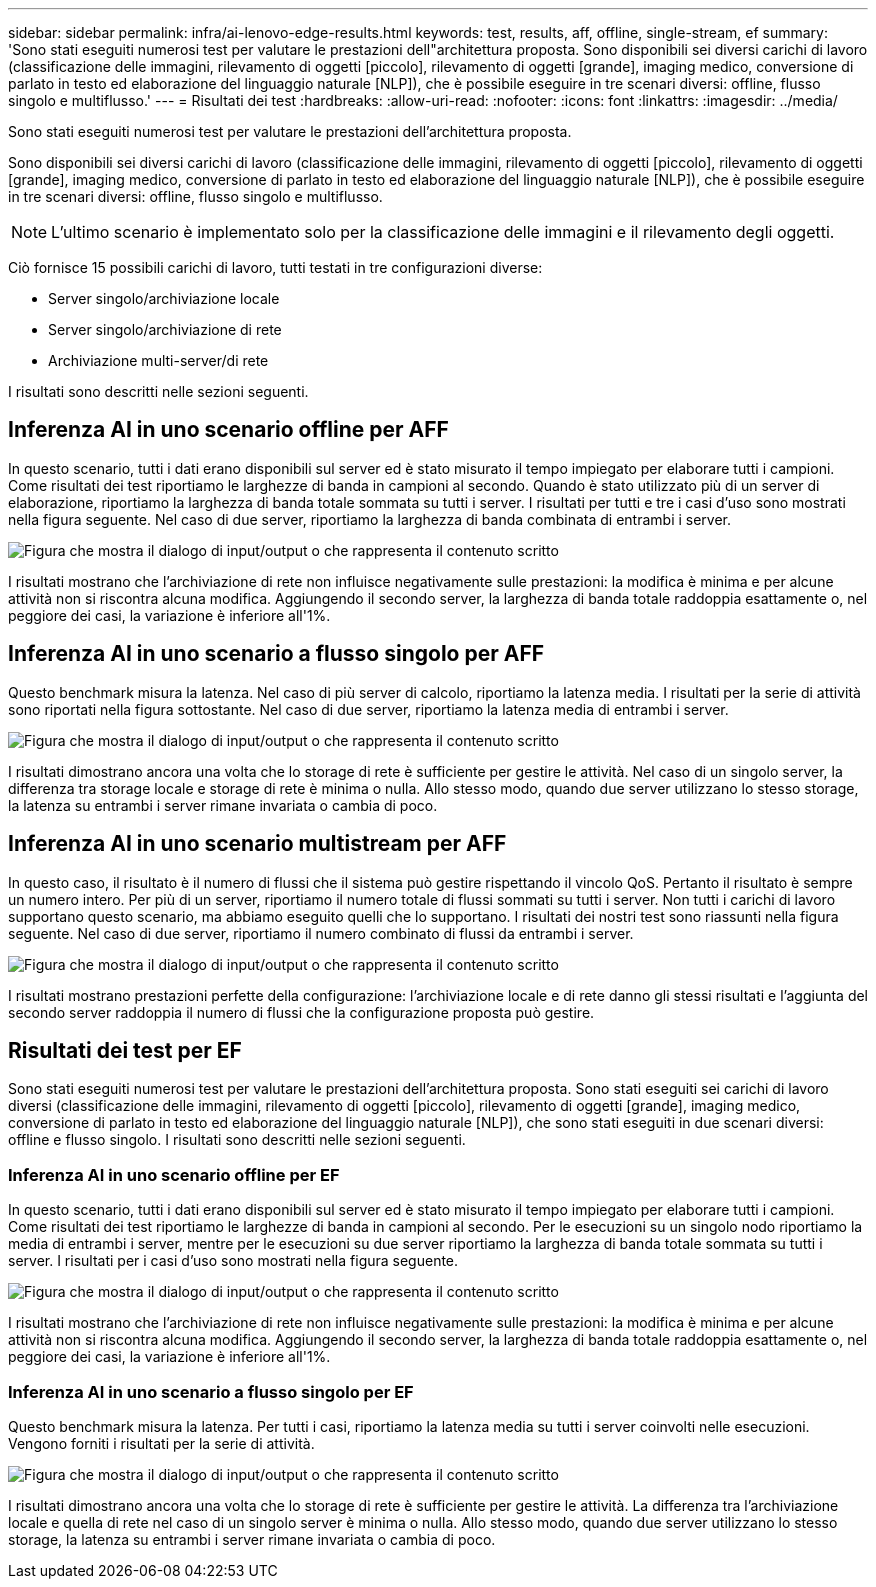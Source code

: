 ---
sidebar: sidebar 
permalink: infra/ai-lenovo-edge-results.html 
keywords: test, results, aff, offline, single-stream, ef 
summary: 'Sono stati eseguiti numerosi test per valutare le prestazioni dell"architettura proposta.  Sono disponibili sei diversi carichi di lavoro (classificazione delle immagini, rilevamento di oggetti [piccolo], rilevamento di oggetti [grande], imaging medico, conversione di parlato in testo ed elaborazione del linguaggio naturale [NLP]), che è possibile eseguire in tre scenari diversi: offline, flusso singolo e multiflusso.' 
---
= Risultati dei test
:hardbreaks:
:allow-uri-read: 
:nofooter: 
:icons: font
:linkattrs: 
:imagesdir: ../media/


[role="lead"]
Sono stati eseguiti numerosi test per valutare le prestazioni dell'architettura proposta.

Sono disponibili sei diversi carichi di lavoro (classificazione delle immagini, rilevamento di oggetti [piccolo], rilevamento di oggetti [grande], imaging medico, conversione di parlato in testo ed elaborazione del linguaggio naturale [NLP]), che è possibile eseguire in tre scenari diversi: offline, flusso singolo e multiflusso.


NOTE: L'ultimo scenario è implementato solo per la classificazione delle immagini e il rilevamento degli oggetti.

Ciò fornisce 15 possibili carichi di lavoro, tutti testati in tre configurazioni diverse:

* Server singolo/archiviazione locale
* Server singolo/archiviazione di rete
* Archiviazione multi-server/di rete


I risultati sono descritti nelle sezioni seguenti.



== Inferenza AI in uno scenario offline per AFF

In questo scenario, tutti i dati erano disponibili sul server ed è stato misurato il tempo impiegato per elaborare tutti i campioni.  Come risultati dei test riportiamo le larghezze di banda in campioni al secondo.  Quando è stato utilizzato più di un server di elaborazione, riportiamo la larghezza di banda totale sommata su tutti i server.  I risultati per tutti e tre i casi d'uso sono mostrati nella figura seguente.  Nel caso di due server, riportiamo la larghezza di banda combinata di entrambi i server.

image:ai-edge-012.png["Figura che mostra il dialogo di input/output o che rappresenta il contenuto scritto"]

I risultati mostrano che l'archiviazione di rete non influisce negativamente sulle prestazioni: la modifica è minima e per alcune attività non si riscontra alcuna modifica.  Aggiungendo il secondo server, la larghezza di banda totale raddoppia esattamente o, nel peggiore dei casi, la variazione è inferiore all'1%.



== Inferenza AI in uno scenario a flusso singolo per AFF

Questo benchmark misura la latenza.  Nel caso di più server di calcolo, riportiamo la latenza media.  I risultati per la serie di attività sono riportati nella figura sottostante.  Nel caso di due server, riportiamo la latenza media di entrambi i server.

image:ai-edge-013.png["Figura che mostra il dialogo di input/output o che rappresenta il contenuto scritto"]

I risultati dimostrano ancora una volta che lo storage di rete è sufficiente per gestire le attività.  Nel caso di un singolo server, la differenza tra storage locale e storage di rete è minima o nulla.  Allo stesso modo, quando due server utilizzano lo stesso storage, la latenza su entrambi i server rimane invariata o cambia di poco.



== Inferenza AI in uno scenario multistream per AFF

In questo caso, il risultato è il numero di flussi che il sistema può gestire rispettando il vincolo QoS.  Pertanto il risultato è sempre un numero intero.  Per più di un server, riportiamo il numero totale di flussi sommati su tutti i server.  Non tutti i carichi di lavoro supportano questo scenario, ma abbiamo eseguito quelli che lo supportano. I risultati dei nostri test sono riassunti nella figura seguente.  Nel caso di due server, riportiamo il numero combinato di flussi da entrambi i server.

image:ai-edge-014.png["Figura che mostra il dialogo di input/output o che rappresenta il contenuto scritto"]

I risultati mostrano prestazioni perfette della configurazione: l'archiviazione locale e di rete danno gli stessi risultati e l'aggiunta del secondo server raddoppia il numero di flussi che la configurazione proposta può gestire.



== Risultati dei test per EF

Sono stati eseguiti numerosi test per valutare le prestazioni dell'architettura proposta.  Sono stati eseguiti sei carichi di lavoro diversi (classificazione delle immagini, rilevamento di oggetti [piccolo], rilevamento di oggetti [grande], imaging medico, conversione di parlato in testo ed elaborazione del linguaggio naturale [NLP]), che sono stati eseguiti in due scenari diversi: offline e flusso singolo.  I risultati sono descritti nelle sezioni seguenti.



=== Inferenza AI in uno scenario offline per EF

In questo scenario, tutti i dati erano disponibili sul server ed è stato misurato il tempo impiegato per elaborare tutti i campioni.  Come risultati dei test riportiamo le larghezze di banda in campioni al secondo.  Per le esecuzioni su un singolo nodo riportiamo la media di entrambi i server, mentre per le esecuzioni su due server riportiamo la larghezza di banda totale sommata su tutti i server.  I risultati per i casi d'uso sono mostrati nella figura seguente.

image:ai-edge-015.png["Figura che mostra il dialogo di input/output o che rappresenta il contenuto scritto"]

I risultati mostrano che l'archiviazione di rete non influisce negativamente sulle prestazioni: la modifica è minima e per alcune attività non si riscontra alcuna modifica.  Aggiungendo il secondo server, la larghezza di banda totale raddoppia esattamente o, nel peggiore dei casi, la variazione è inferiore all'1%.



=== Inferenza AI in uno scenario a flusso singolo per EF

Questo benchmark misura la latenza.  Per tutti i casi, riportiamo la latenza media su tutti i server coinvolti nelle esecuzioni.  Vengono forniti i risultati per la serie di attività.

image:ai-edge-016.png["Figura che mostra il dialogo di input/output o che rappresenta il contenuto scritto"]

I risultati dimostrano ancora una volta che lo storage di rete è sufficiente per gestire le attività.  La differenza tra l'archiviazione locale e quella di rete nel caso di un singolo server è minima o nulla.  Allo stesso modo, quando due server utilizzano lo stesso storage, la latenza su entrambi i server rimane invariata o cambia di poco.
